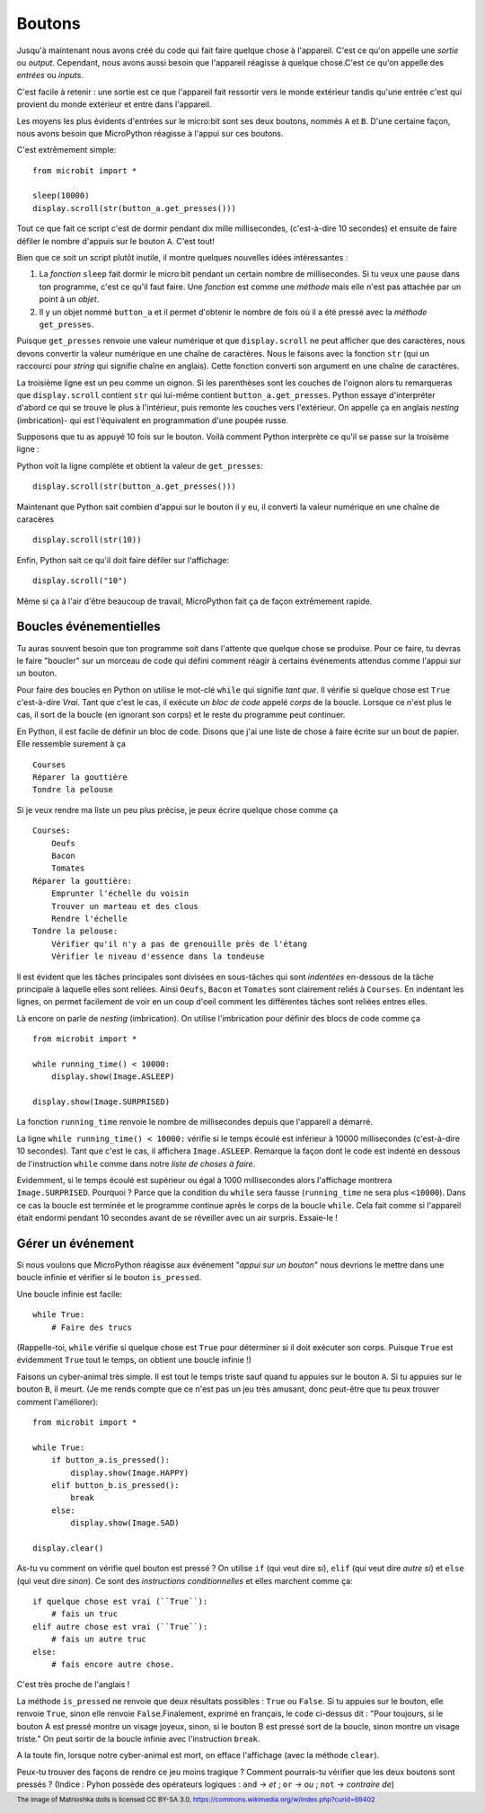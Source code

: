 Boutons
-------

Jusqu'à maintenant nous avons créé du code qui fait faire quelque chose à l'appareil.
C'est ce qu'on appelle une *sortie* ou *output*. Cependant, nous avons aussi
besoin que l'appareil réagisse à quelque chose.C'est ce qu'on appelle des
*entrées* ou *inputs*.

C'est facile à retenir : une sortie est ce que l'appareil fait ressortir vers
le monde extérieur tandis qu'une entrée c'est qui provient du monde extérieur
et entre dans l'appareil.

Les moyens les plus évidents d'entrées sur le micro:bit sont ses deux boutons,
nommés ``A`` et ``B``. D'une certaine façon, nous avons besoin que MicroPython
réagisse à l'appui sur ces boutons.

C'est extrêmement simple::

    from microbit import *

    sleep(10000)
    display.scroll(str(button_a.get_presses()))

Tout ce que fait ce script c'est de dormir pendant dix mille millisecondes,
(c'est-à-dire 10 secondes) et ensuite de faire défiler le nombre d'appuis sur le
bouton ``A``. C'est tout!

Bien que ce soit un script plutôt inutile, il montre quelques nouvelles idées
intéressantes :

#. La *fonction* ``sleep`` fait dormir le micro:bit pendant un certain nombre
   de millisecondes. Si tu veux une pause dans ton programme, c'est ce qu'il
   faut faire. Une *fonction* est comme une *méthode* mais elle n'est pas attachée
   par un point à un *objet*.
#. Il y un objet nommé ``button_a`` et il permet d'obtenir le nombre de fois où
   il a été pressé avec la *méthode* ``get_presses``.

Puisque ``get_presses`` renvoie une valeur numérique et que ``display.scroll``
ne peut afficher que des caractères, nous devons convertir la valeur numérique en
une chaîne de caractères. Nous le faisons avec la fonction ``str`` (qui un
raccourci pour *string* qui signifie chaîne en anglais). Cette fonction converti
son argument en une chaîne de caractères.

La troisième ligne est un peu comme un oignon. Si les parenthèses sont les
couches de l'oignon alors tu remarqueras que ``display.scroll`` contient ``str``
qui lui-même contient ``button_a.get_presses``. Python essaye d'interpréter
d'abord ce qui se trouve le plus à l'intérieur, puis remonte les couches vers
l'extérieur. On appelle ça en anglais *nesting* (imbrication)- qui est l'équivalent en
programmation d'une poupée russe.

.. image:: matrioshka.jpg

Supposons que tu as appuyé 10 fois sur le bouton. Voilà comment Python interprète
ce qu'il se passe sur la troisème ligne :

Python voit la ligne complète et obtient la valeur de ``get_presses``::

    display.scroll(str(button_a.get_presses()))

Maintenant que Python sait combien d'appui sur le bouton il y eu, il converti la
valeur numérique en une chaîne de caracères ::

    display.scroll(str(10))

Enfin, Python sait ce qu'il doit faire défiler sur l'affichage::

    display.scroll("10")

Même si ça à l'air d'être beaucoup de travail, MicroPython fait ça de façon
extrêmement rapide.

Boucles événementielles
+++++++++++++++++++++++

Tu auras souvent besoin que ton programme soit dans l'attente que quelque chose
se produise. Pour ce faire, tu devras le faire "boucler" sur un morceau de code
qui défini comment réagir à certains événements attendus comme l'appui sur un
bouton.

Pour faire des boucles en Python on utilise le mot-clé ``while`` qui signifie
*tant que*. Il vérifie si quelque chose est ``True`` c'est-à-dire *Vrai*. Tant que
c'est le cas, il exécute un *bloc de code* appelé *corps* de la boucle. Lorsque
ce n'est plus le cas, il sort de la boucle (en ignorant son corps) et le reste du
programme peut continuer.

En Python, il est facile de définir un bloc de code. Disons que j'ai une liste
de chose à faire écrite sur un bout de papier. Elle ressemble surement à ça ::

    Courses
    Réparer la gouttière
    Tondre la pelouse

Si je veux rendre ma liste un peu plus précise, je peux écrire quelque chose
comme ça ::

    Courses:
        Oeufs
        Bacon
        Tomates
    Réparer la gouttière:
        Emprunter l'échelle du voisin
        Trouver un marteau et des clous
        Rendre l'échelle
    Tondre la pelouse:
        Vérifier qu'il n'y a pas de grenouille près de l'étang
        Vérifier le niveau d'essence dans la tondeuse

Il est évident que les tâches principales sont divisées en sous-tâches qui sont
*indentées* en-dessous de la tâche principale à laquelle elles sont reliées. Ainsi
``Oeufs``, ``Bacon`` et ``Tomates`` sont clairement reliés à ``Courses``. En
indentant les lignes, on permet facilement de voir en un coup d'oeil comment les
différentes tâches sont reliées entres elles.

Là encore on parle de *nesting* (imbrication). On utilise l'imbrication pour
définir des blocs de code comme ça ::

    from microbit import *

    while running_time() < 10000:
        display.show(Image.ASLEEP)

    display.show(Image.SURPRISED)

La fonction ``running_time`` renvoie le nombre de millisecondes depuis que
l'appareil a démarré.

La ligne ``while running_time() < 10000:`` vérifie si le temps écoulé est
inférieur à 10000 millisecondes (c'est-à-dire 10 secondes). Tant que c'est le cas,
il affichera ``Image.ASLEEP``. Remarque la façon dont le code est
indenté en dessous de l'instruction ``while`` comme dans notre *liste de choses
à faire*.

Evidemment, si le temps écoulé est supérieur ou égal à 1000 millisecondes alors
l'affichage montrera ``Image.SURPRISED``. Pourquoi ? Parce que la condition du
``while`` sera fausse (``running_time`` ne sera plus ``<10000``). Dans ce cas
la boucle est terminée et le programme continue après le corps de la boucle
``while``. Cela fait comme si l'appareil était endormi pendant 10 secondes avant
de se réveiller avec un air surpris.
Essaie-le !

Gérer un événement
++++++++++++++++++

Si nous voulons que MicroPython réagisse aux événement "*appui sur un bouton*"
nous devrions le mettre dans une boucle infinie et vérifier si le bouton ``is_pressed``.

Une boucle infinie est facile::

    while True:
        # Faire des trucs

(Rappelle-toi, ``while`` vérifie si quelque chose est ``True`` pour déterminer si
il doit exécuter son corps. Puisque ``True`` est évidemment ``True`` tout le
temps, on obtient une boucle infinie !)

Faisons un cyber-animal très simple. Il est tout le temps triste sauf quand tu
appuies sur le bouton ``A``. Si tu appuies sur le bouton ``B``, il meurt. (Je me
rends compte que ce n'est pas un jeu très amusant, donc peut-être que tu peux
trouver comment l'améliorer)::

    from microbit import *

    while True:
        if button_a.is_pressed():
            display.show(Image.HAPPY)
        elif button_b.is_pressed():
            break
        else:
            display.show(Image.SAD)

    display.clear()

As-tu vu comment on vérifie quel bouton est pressé ? On utilise ``if``
(qui veut dire *si*), ``elif`` (qui veut dire *autre si*) et ``else`` (qui veut
dire *sinon*). Ce sont des *instructions conditionnelles* et elles marchent
comme ça::
    if quelque chose est vrai (``True``):
        # fais un truc
    elif autre chose est vrai (``True``):
        # fais un autre truc
    else:
        # fais encore autre chose.

C'est très proche de l'anglais !

La méthode ``is_pressed`` ne renvoie que deux résultats possibles : ``True`` ou
``False``. Si tu appuies sur le bouton, elle renvoie ``True``, sinon elle renvoie
``False``.Finalement, exprimé en français, le code ci-dessus dit : "Pour toujours,
si le bouton A est pressé montre un visage joyeux, sinon, si le bouton B est pressé
sort de la boucle, sinon montre un visage triste." On peut sortir de la boucle
infinie avec l'instruction ``break``.

A la toute fin, lorsque notre cyber-animal est mort, on efface l'affichage (avec
la méthode ``clear``).

Peux-tu trouver des façons de rendre ce jeu moins tragique ? Comment pourrais-tu
vérifier que les deux boutons sont pressés ? (Indice : Pyhon possède des opérateurs
logiques : ``and`` -> *et* ; ``or`` -> *ou* ; ``not`` -> *contraire de*)

.. footer:: The image of Matrioshka dolls is licensed CC BY-SA 3.0, https://commons.wikimedia.org/w/index.php?curid=69402
